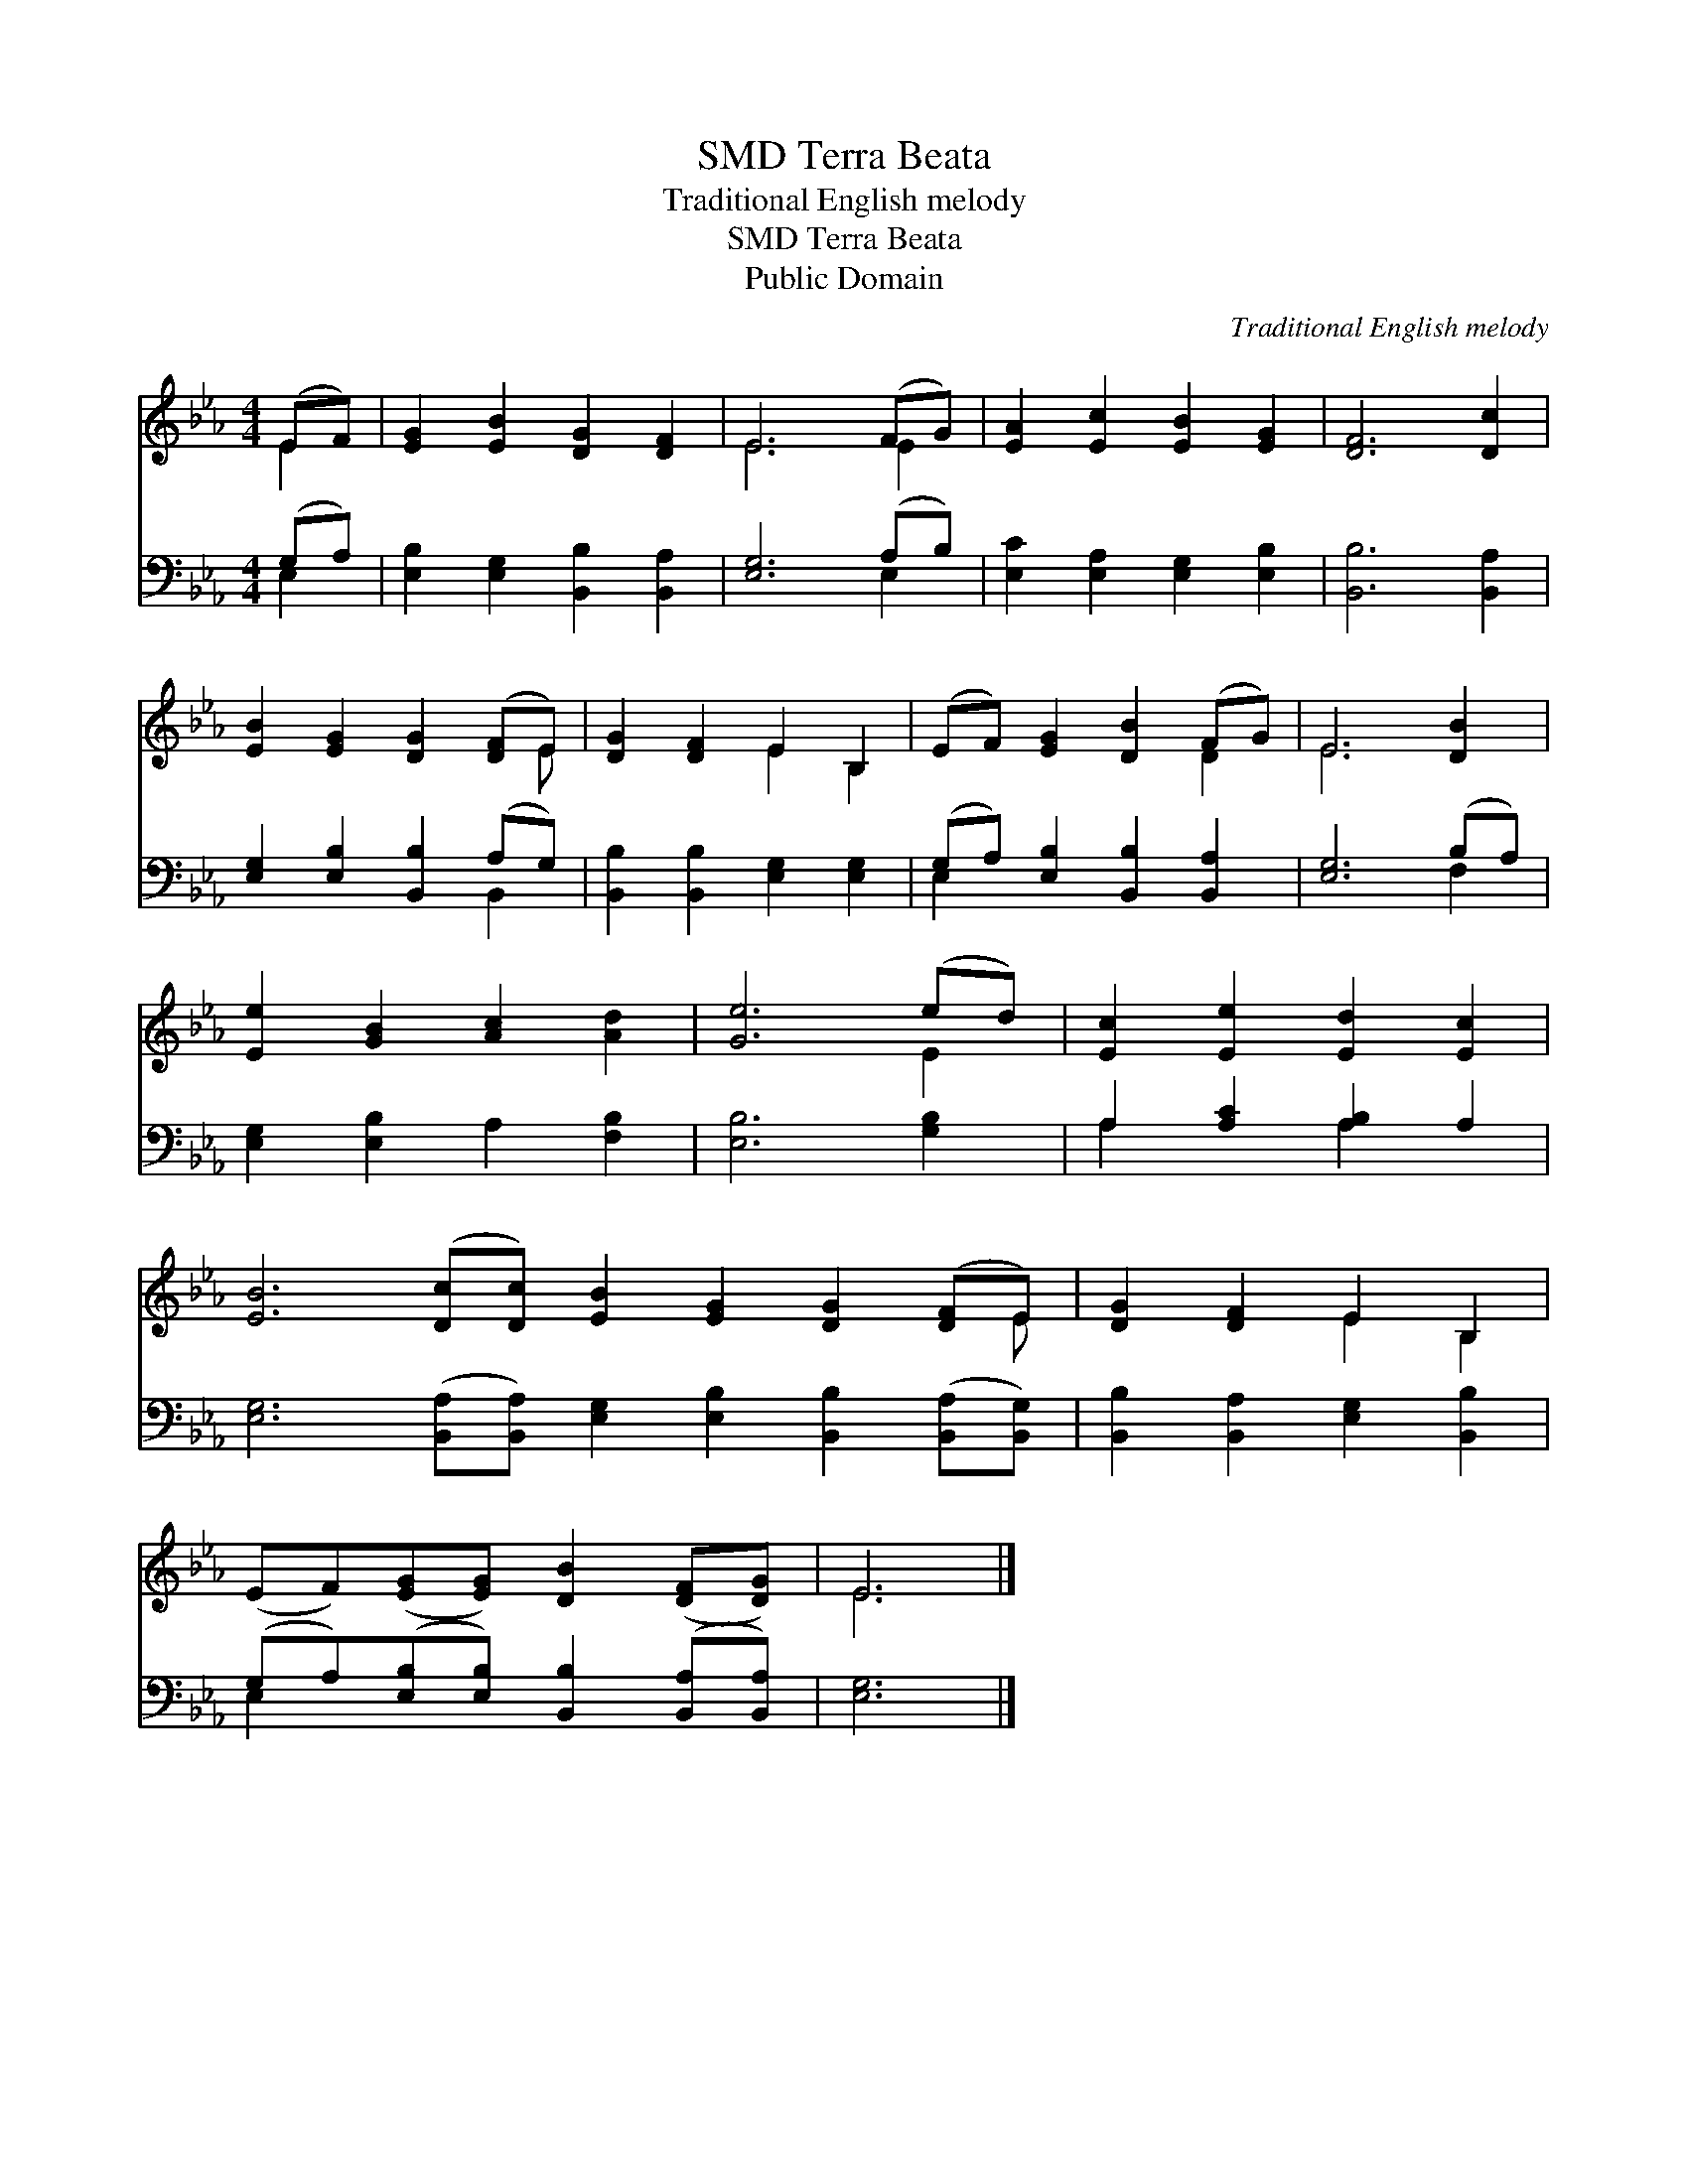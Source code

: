 X:1
T:Terra Beata, SMD
T:Traditional English melody
T:Terra Beata, SMD
T:Public Domain
C:Traditional English melody
Z:Public Domain
%%score ( 1 2 ) ( 3 4 )
L:1/8
M:4/4
K:Eb
V:1 treble 
V:2 treble 
V:3 bass 
V:4 bass 
V:1
 (EF) | [EG]2 [EB]2 [DG]2 [DF]2 | E6 (FG) | [EA]2 [Ec]2 [EB]2 [EG]2 | [DF]6 [Dc]2 | %5
 [EB]2 [EG]2 [DG]2 ([DF]E) | [DG]2 [DF]2 E2 B,2 | (EF) [EG]2 [DB]2 (FG) | E6 [DB]2 | %9
 [Ee]2 [GB]2 [Ac]2 [Ad]2 | [Ge]6 (ed) | [Ec]2 [Ee]2 [Ed]2 [Ec]2 | %12
 [EB]6 ([Dc][Dc]) [EB]2 [EG]2 [DG]2 ([DF]E) | [DG]2 [DF]2 E2 B,2 | %14
 (EF)([EG][EG]) [DB]2 ([DF][DG]) | E6 |] %16
V:2
 E2 | x8 | E6 E2 | x8 | x8 | x7 E | x4 E2 B,2 | x6 D2 | E6 x2 | x8 | x6 E2 | x8 | x15 E | %13
 x4 E2 B,2 | x8 | E6 |] %16
V:3
 (G,A,) | [E,B,]2 [E,G,]2 [B,,B,]2 [B,,A,]2 | [E,G,]6 (A,B,) | [E,C]2 [E,A,]2 [E,G,]2 [E,B,]2 | %4
 [B,,B,]6 [B,,A,]2 | [E,G,]2 [E,B,]2 [B,,B,]2 (A,G,) | [B,,B,]2 [B,,B,]2 [E,G,]2 [E,G,]2 | %7
 (G,A,) [E,B,]2 [B,,B,]2 [B,,A,]2 | [E,G,]6 (B,A,) | [E,G,]2 [E,B,]2 A,2 [F,B,]2 | %10
 [E,B,]6 [G,B,]2 | A,2 [A,C]2 [A,B,]2 A,2 | %12
 [E,G,]6 ([B,,A,][B,,A,]) [E,G,]2 [E,B,]2 [B,,B,]2 ([B,,A,][B,,G,]) | %13
 [B,,B,]2 [B,,A,]2 [E,G,]2 [B,,B,]2 | (G,A,)([E,B,][E,B,]) [B,,B,]2 ([B,,A,][B,,A,]) | [E,G,]6 |] %16
V:4
 E,2 | x8 | x6 E,2 | x8 | x8 | x6 B,,2 | x8 | E,2 x6 | x6 F,2 | x8 | x8 | A,2 x2 A,2 x2 | x16 | %13
 x8 | E,2 x6 | x6 |] %16

